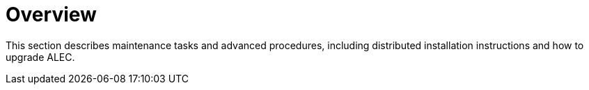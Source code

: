 
:imagesdir: ../assets/images
= Overview

This section describes maintenance tasks and advanced procedures, including distributed installation instructions and how to upgrade ALEC.